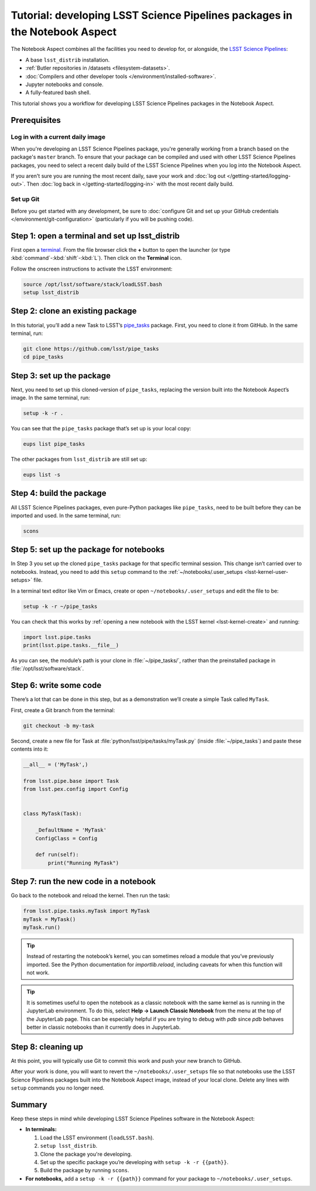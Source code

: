 ###########################################################################
Tutorial: developing LSST Science Pipelines packages in the Notebook Aspect
###########################################################################

The Notebook Aspect combines all the facilities you need to develop for, or alongside, the `LSST Science Pipelines`_:

-  A base ``lsst_distrib`` installation.
-  :ref:`Butler repositories in /datasets <filesystem-datasets>`.
-  :doc:`Compilers and other developer tools </environment/installed-software>`.
-  Jupyter notebooks and console.
-  A fully-featured bash shell.

This tutorial shows you a workflow for developing LSST Science Pipelines packages in the Notebook Aspect.

.. seealso::

   For a more comprehensive look at the code development workflow for the LSST Science Pipelines, see the `LSST DM Developer Guide <https://developer.lsst.io/work/flow.html>`__.
   This tutorial only covers procedures particular to working in the Notebook Aspect.

.. _eups-prereqs:

Prerequisites
=============

Log in with a current daily image
---------------------------------

When you're developing an LSST Science Pipelines package, you're generally working from a branch based on the package's ``master`` branch.
To ensure that your package can be compiled and used with other LSST Science Pipelines packages, you need to select a recent daily build of the LSST Science Pipelines when you log into the Notebook Aspect.

If you aren't sure you are running the most recent daily, save your work and :doc:`log out </getting-started/logging-out>`.
Then :doc:`log back in </getting-started/logging-in>` with the most recent daily build.

Set up Git
----------

Before you get started with any development, be sure to :doc:`configure Git and set up your GitHub credentials </environment/git-configuration>` (particularly if you will be pushing code).

.. _eups-tutorial-setup:

Step 1: open a terminal and set up lsst_distrib
===============================================

First open a `terminal`_.
From the file browser click the **+** button to open the launcher (or type :kbd:`command`\ -\ :kbd:`shift`\ -\ :kbd:`L`).
Then click on the **Terminal** icon.

Follow the onscreen instructions to activate the LSST environment:

.. code-block:: bash

   source /opt/lsst/software/stack/loadLSST.bash
   setup lsst_distrib

.. _eups-tutorial-clone:

Step 2: clone an existing package
=================================

In this tutorial, you’ll add a new Task to LSST’s `pipe_tasks <https://github.com/lsst/pipe_tasks>`__ package.
First, you need to clone it from GitHub.
In the same terminal, run:

.. code-block:: bash

   git clone https://github.com/lsst/pipe_tasks
   cd pipe_tasks

.. _eups-tutorial-setup-package:

Step 3: set up the package
==========================

Next, you need to set up this cloned-version of ``pipe_tasks``, replacing the version built into the Notebook Aspect’s image.
In the same terminal, run:

.. code-block:: bash

   setup -k -r .

You can see that the ``pipe_tasks`` package that’s set up is your local copy:

.. code-block:: bash

   eups list pipe_tasks

The other packages from ``lsst_distrib`` are still set up:

.. code-block:: bash

   eups list -s

.. _eups-tutorial-build:

Step 4: build the package
=========================

All LSST Science Pipelines packages, even pure-Python packages like ``pipe_tasks``, need to be built before they can be imported and used.
In the same terminal, run:

.. code-block:: bash

   scons

.. _eups-tutorial-notebook-setup:

Step 5: set up the package for notebooks
========================================

In Step 3 you set up the cloned ``pipe_tasks`` package for that specific terminal session. This change isn’t carried over to notebooks.
Instead, you need to add this ``setup`` command to the :ref:`~/notebooks/.user_setups <lsst-kernel-user-setups>` file.

In a terminal text editor like Vim or Emacs, create or open ``~/notebooks/.user_setups`` and edit the file to be:

.. code-block:: bash

   setup -k -r ~/pipe_tasks

You can check that this works by :ref:`opening a new notebook with the LSST kernel <lsst-kernel-create>` and running:

.. code-block:: python

   import lsst.pipe.tasks
   print(lsst.pipe.tasks.__file__)

As you can see, the module’s path is your clone in :file:`~/pipe_tasks/`, rather than the preinstalled package in :file:`/opt/lsst/software/stack`.

.. _eups-tutorial-code:

Step 6: write some code
=======================

There’s a lot that can be done in this step, but as a demonstration we’ll create a simple Task called ``MyTask``.

First, create a Git branch from the terminal:

.. code-block:: bash

   git checkout -b my-task

Second, create a new file for Task at :file:`python/lsst/pipe/tasks/myTask.py` (inside :file:`~/pipe_tasks`) and paste these contents into it:

.. code-block:: python

   __all__ = ('MyTask',) 

   from lsst.pipe.base import Task
   from lsst.pex.config import Config


   class MyTask(Task):

       _DefaultName = 'MyTask'
       ConfigClass = Config

       def run(self):
           print("Running MyTask")

.. _eups-tutorial-run:

Step 7: run the new code in a notebook
======================================

Go back to the notebook and reload the kernel.
Then run the task:

.. code-block:: python

   from lsst.pipe.tasks.myTask import MyTask
   myTask = MyTask()
   myTask.run()

.. tip::

   Instead of restarting the notebook’s kernel, you can sometimes reload a module that you’ve previously imported.
   See the Python documentation for `importlib.reload`, including caveats for when this function will not work.
   
.. tip::

   It is sometimes useful to open the notebook as a classic notebook with the same kernel as is running in the JupyterLab environment.
   To do this, select **Help → Launch Classic Notebook** from the menu at the top of the JupyterLab page.
   This can be especially helpful if you are trying to debug with `pdb` since `pdb` behaves better in classic notebooks than it currently does in JupyterLab.

.. _eups-tutorial-cleanup:

Step 8: cleaning up
===================

At this point, you will typically use Git to commit this work and push your new branch to GitHub.

After your work is done, you will want to revert the ``~/notebooks/.user_setups`` file so that notebooks use the LSST Science Pipelines packages built into the Notebook Aspect image, instead of your local clone. Delete any lines with ``setup`` commands you no longer need.

.. _eups-tutorial-summary:

Summary
=======

Keep these steps in mind while developing LSST Science Pipelines software in the Notebook Aspect:

-  **In terminals:**

   1. Load the LSST environment (``loadLSST.bash``).
   2. ``setup lsst_distrib``.
   3. Clone the package you're developing.
   4. Set up the specific package you’re developing with ``setup -k -r {{path}}``.
   5. Build the package by running ``scons``.

-  **For notebooks,** add a ``setup -k -r {{path}}`` command for your package to ``~/notebooks/.user_setups``.

.. _`LSST Science Pipelines`: https://pipelines.lsst.io
.. _terminal: https://jupyterlab.readthedocs.io/en/latest/user/terminal.html
